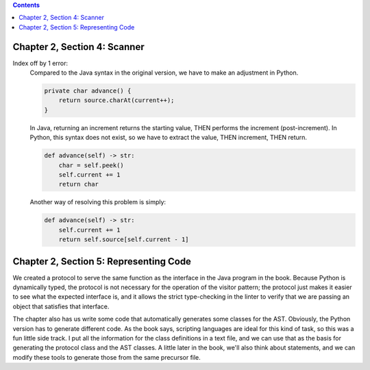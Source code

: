 .. contents::

Chapter 2, Section 4: Scanner
-----------------------------

Index off by 1 error:
    Compared to the Java syntax in the original version, we have to make an adjustment in Python. 

    .. code:: java

        private char advance() {
            return source.charAt(current++);
        }

    In Java, returning an increment returns the starting value, THEN performs the increment (post-increment). In Python,
    this syntax does not exist, so we have to extract the value, THEN increment, THEN return.

    .. code:: python

        def advance(self) -> str:
            char = self.peek()
            self.current += 1
            return char

    Another way of resolving this problem is simply:

    .. code:: python

        def advance(self) -> str:
            self.current += 1
            return self.source[self.current - 1]

Chapter 2, Section 5: Representing Code
---------------------------------------

We created a protocol to serve the same function as the interface in the Java program in the book. Because Python is dynamically
typed, the protocol is not necessary for the operation of the visitor pattern; the protocol just makes it easier to see what the
expected interface is, and it allows the strict type-checking in the linter to verify that we are passing an object that satisfies
that interface. 

The chapter also has us write some code that automatically generates some classes for the AST. Obviously,
the Python version has to generate different code. As the book says, scripting languages are ideal for this 
kind of task, so this was a fun little side track. I put all the information for the class definitions in a 
text file, and we can use that as the basis for generating the protocol class and the AST classes. A little
later in the book, we'll also think about statements, and we can modify these tools to generate those from the
same precursor file. 

